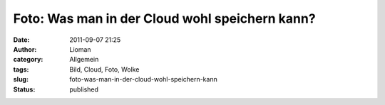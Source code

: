 Foto: Was man in der Cloud wohl speichern kann?
###############################################
:date: 2011-09-07 21:25
:author: Lioman
:category: Allgemein
:tags: Bild, Cloud, Foto, Wolke
:slug: foto-was-man-in-der-cloud-wohl-speichern-kann
:status: published

|image0|

.. |image0| image:: {filename}/images/cloud.jpg
   :class: size-full wp-image-3591 aligncenter
   :width: 900px
   :height: 675px